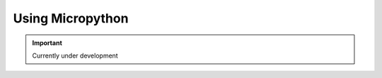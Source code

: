 .. _beagleconnect-freedom-using-micropython:

Using Micropython
#################

.. important::

   Currently under development
